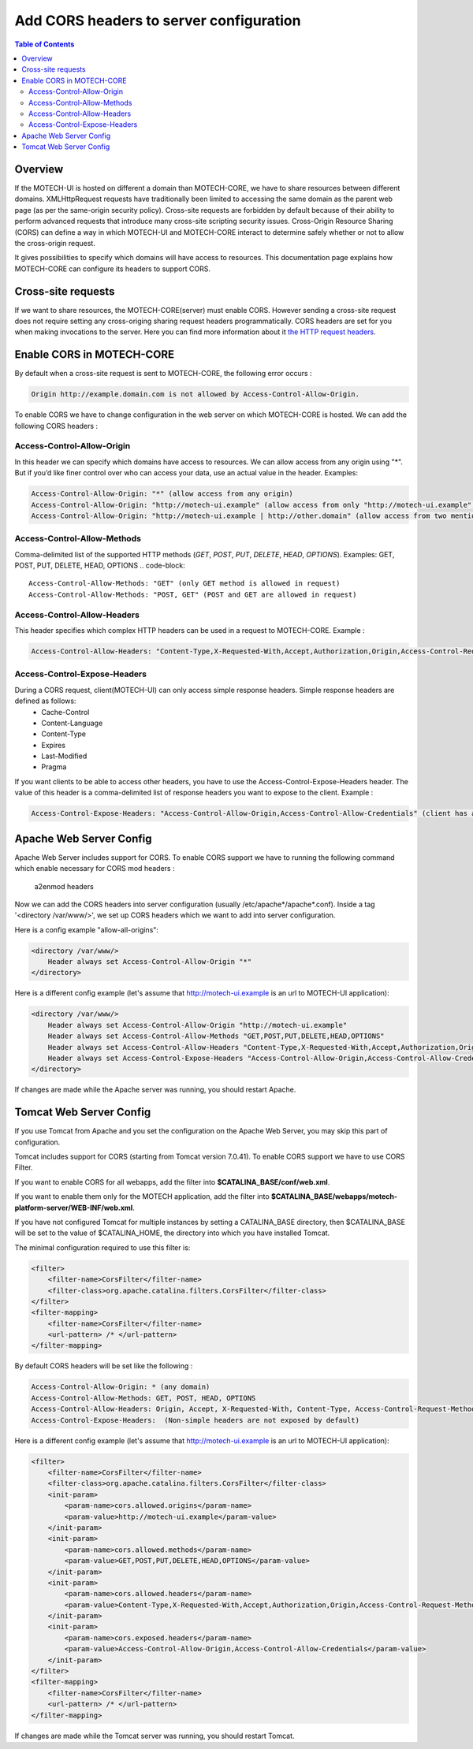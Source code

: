 ========================================
Add CORS headers to server configuration
========================================

.. contents:: Table of Contents
    :depth: 3

Overview
========

If the MOTECH-UI is hosted on different a domain than MOTECH-CORE, we have to share resources between different domains.
XMLHttpRequest requests have traditionally been limited to accessing the same domain as the parent web page (as per the same-origin security policy).
Cross-site requests are forbidden by default because of their ability to perform advanced requests that introduce many cross-site scripting security issues.
Cross-Origin Resource Sharing (CORS) can define a way in which MOTECH-UI and MOTECH-CORE interact to determine safely whether or not to allow the cross-origin request.

It gives possibilities to specify which domains will have access to resources. This documentation page explains how MOTECH-CORE can configure its headers to support CORS.

Cross-site requests
===================

If we want to share resources, the MOTECH-CORE(server) must enable CORS.
However sending a cross-site request does not require setting any cross-origing sharing request headers programmatically.
CORS headers are set for you when making invocations to the server. Here you can find more information about it `the HTTP request headers <https://developer.mozilla.org/en-US/docs/Web/HTTP/Access_control_CORS#The_HTTP_request_headers>`_.

Enable CORS in MOTECH-CORE
==========================

By default when a cross-site request is sent to MOTECH-CORE, the following error occurs :

.. code-block::

	Origin http://example.domain.com is not allowed by Access-Control-Allow-Origin.

To enable CORS we have to change configuration in the web server on which MOTECH-CORE is hosted. We can add the following CORS headers :

Access-Control-Allow-Origin
----------------------------

In this header we can specify which domains have access to resources. We can allow access from any origin using "*". But if you’d like finer control over who can access your data, use an actual value in the header. Examples:

.. code-block::

   Access-Control-Allow-Origin: "*" (allow access from any origin)
   Access-Control-Allow-Origin: "http://motech-ui.example" (allow access from only "http://motech-ui.example" origin)
   Access-Control-Allow-Origin: "http://motech-ui.example | http://other.domain" (allow access from two mentioned origins)

Access-Control-Allow-Methods
-----------------------------

Comma-delimited list of the supported HTTP methods (`GET`, `POST`, `PUT`, `DELETE`, `HEAD`,  `OPTIONS`). Examples:
GET, POST, PUT, DELETE, HEAD, OPTIONS
.. code-block::

   Access-Control-Allow-Methods: "GET" (only GET method is allowed in request)
   Access-Control-Allow-Methods: "POST, GET" (POST and GET are allowed in request)

Access-Control-Allow-Headers
----------------------------

This header specifies which complex HTTP headers can be used in a request to MOTECH-CORE. Example :

.. code-block::

   Access-Control-Allow-Headers: "Content-Type,X-Requested-With,Accept,Authorization,Origin,Access-Control-Request-Method,Access-Control-Request-Headers"

Access-Control-Expose-Headers
-----------------------------

During a CORS request, client(MOTECH-UI) can only access simple response headers. Simple response headers are defined as follows:
    - Cache-Control
    - Content-Language
    - Content-Type
    - Expires
    - Last-Modified
    - Pragma

If you want clients to be able to access other headers, you have to use the Access-Control-Expose-Headers header. The value of this header is a comma-delimited list of response headers you want to expose to the client. Example :

.. code-block::

   Access-Control-Expose-Headers: "Access-Control-Allow-Origin,Access-Control-Allow-Credentials" (client has access to values of mentioned headers)

Apache Web Server Config
========================

Apache Web Server includes support for CORS. To enable CORS support we have to running the following command which enable necessary for CORS mod headers :

	a2enmod headers

Now we can add the CORS headers into server configuration (usually /etc/apache*/apache*.conf). Inside a tag '<directory /var/www/>', we set up CORS headers which we want to add into server configuration.

Here is a config example "allow-all-origins":

.. code-block::

    <directory /var/www/>
        Header always set Access-Control-Allow-Origin "*"
    </directory>

Here is a different config example (let's assume that http://motech-ui.example is an url to MOTECH-UI application):

.. code-block::

    <directory /var/www/>
        Header always set Access-Control-Allow-Origin "http://motech-ui.example"
        Header always set Access-Control-Allow-Methods "GET,POST,PUT,DELETE,HEAD,OPTIONS"
        Header always set Access-Control-Allow-Headers "Content-Type,X-Requested-With,Accept,Authorization,Origin,Access-Control-Request-Method,Access-Control-Request-Headers"
        Header always set Access-Control-Expose-Headers "Access-Control-Allow-Origin,Access-Control-Allow-Credentials"
    </directory>

If changes are made while the Apache server was running, you should restart Apache.

Tomcat Web Server Config
========================

If you use Tomcat from Apache and you set the configuration on the Apache Web Server, you may skip this part of configuration.

Tomcat includes support for CORS (starting from Tomcat version 7.0.41). To enable CORS support we have to use CORS Filter.

If you want to enable CORS for all webapps, add the filter into **$CATALINA_BASE/conf/web.xml**.

If you want to enable them only for the MOTECH application, add the filter into **$CATALINA_BASE/webapps/motech-platform-server/WEB-INF/web.xml**.

If you have not configured Tomcat for multiple instances by setting a CATALINA_BASE directory, then $CATALINA_BASE will be set to the value of $CATALINA_HOME, the directory into which you have installed Tomcat.

The minimal configuration required to use this filter is:

.. code-block::

    <filter>
        <filter-name>CorsFilter</filter-name>
        <filter-class>org.apache.catalina.filters.CorsFilter</filter-class>
    </filter>
    <filter-mapping>
        <filter-name>CorsFilter</filter-name>
        <url-pattern> /* </url-pattern>
    </filter-mapping>

By default CORS headers will be set like the following :

.. code-block::

 Access-Control-Allow-Origin: * (any domain)
 Access-Control-Allow-Methods: GET, POST, HEAD, OPTIONS
 Access-Control-Allow-Headers: Origin, Accept, X-Requested-With, Content-Type, Access-Control-Request-Method, Access-Control-Request-Headers
 Access-Control-Expose-Headers:  (Non-simple headers are not exposed by default)

Here is a different config example (let's assume that http://motech-ui.example is an url to MOTECH-UI application):

.. code-block::

    <filter>
        <filter-name>CorsFilter</filter-name>
        <filter-class>org.apache.catalina.filters.CorsFilter</filter-class>
        <init-param>
            <param-name>cors.allowed.origins</param-name>
            <param-value>http://motech-ui.example</param-value>
        </init-param>
        <init-param>
            <param-name>cors.allowed.methods</param-name>
            <param-value>GET,POST,PUT,DELETE,HEAD,OPTIONS</param-value>
        </init-param>
        <init-param>
            <param-name>cors.allowed.headers</param-name>
            <param-value>Content-Type,X-Requested-With,Accept,Authorization,Origin,Access-Control-Request-Method,Access-Control-Request-Headers</param-value>
        </init-param>
        <init-param>
            <param-name>cors.exposed.headers</param-name>
            <param-value>Access-Control-Allow-Origin,Access-Control-Allow-Credentials</param-value>
        </init-param>
    </filter>
    <filter-mapping>
        <filter-name>CorsFilter</filter-name>
        <url-pattern> /* </url-pattern>
    </filter-mapping>

If changes are made while the Tomcat server was running, you should restart Tomcat.
